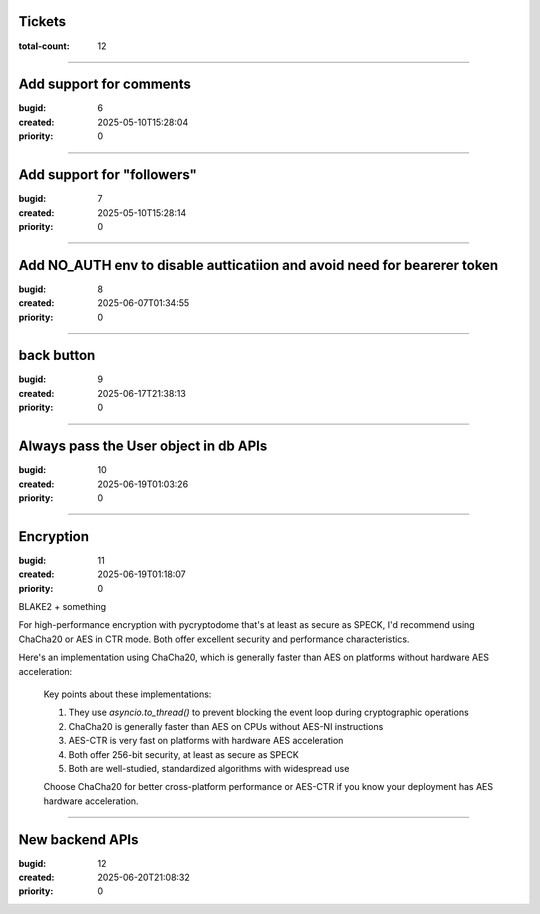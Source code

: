 Tickets
=======

:total-count: 12

--------------------------------------------------------------------------------

Add support for comments
========================

:bugid: 6
:created: 2025-05-10T15:28:04
:priority: 0

--------------------------------------------------------------------------------

Add support for "followers"
===========================

:bugid: 7
:created: 2025-05-10T15:28:14
:priority: 0

--------------------------------------------------------------------------------

Add NO_AUTH env to disable autticatiion and avoid need for bearerer token
=========================================================================

:bugid: 8
:created: 2025-06-07T01:34:55
:priority: 0

--------------------------------------------------------------------------------

back button
===========

:bugid: 9
:created: 2025-06-17T21:38:13
:priority: 0

--------------------------------------------------------------------------------

Always pass the User object in db APIs
======================================

:bugid: 10
:created: 2025-06-19T01:03:26
:priority: 0

--------------------------------------------------------------------------------

Encryption
==========

:bugid: 11
:created: 2025-06-19T01:18:07
:priority: 0

BLAKE2 + something


For high-performance encryption with pycryptodome that's at least as secure as SPECK, I'd recommend using ChaCha20 or AES in CTR mode. Both offer excellent security and performance characteristics.

Here's an implementation using ChaCha20, which is generally faster than AES on platforms without hardware AES acceleration:

    .. code:
      :lang: python

        from Crypto.Cipher import ChaCha20
        from Crypto.Random import get_random_bytes
        import base64
        import asyncio
        from fastapi import FastAPI, HTTPException
        from pydantic import BaseModel

        app = FastAPI()

        class EncryptRequest(BaseModel):
            plaintext: str

        class EncryptResponse(BaseModel):
            ciphertext: str
            key: str
            nonce: str

        class DecryptRequest(BaseModel):
            ciphertext: str
            key: str
            nonce: str

        async def encrypt_data(data: str, key=None):
            """Encrypt data using ChaCha20 cipher"""
            if key is None:
                key = get_random_bytes(32)  # 256-bit key
            nonce = get_random_bytes(12)    # 96-bit nonce for ChaCha20

            # Offload encryption to thread pool to prevent blocking the event loop
            def _encrypt():
                cipher = ChaCha20.new(key=key, nonce=nonce)
                ciphertext = cipher.encrypt(data.encode('utf-8'))
                return ciphertext

            ciphertext = await asyncio.to_thread(_encrypt)

            return {
                "ciphertext": base64.b64encode(ciphertext).decode('utf-8'),
                "key": base64.b64encode(key).decode('utf-8'),
                "nonce": base64.b64encode(nonce).decode('utf-8')
            }

        async def decrypt_data(ciphertext: str, key: str, nonce: str):
            """Decrypt data using ChaCha20 cipher"""
            try:
                key_bytes = base64.b64decode(key)
                nonce_bytes = base64.b64decode(nonce)
                ciphertext_bytes = base64.b64decode(ciphertext)

                # Offload decryption to thread pool
                def _decrypt():
                    cipher = ChaCha20.new(key=key_bytes, nonce=nonce_bytes)
                    plaintext = cipher.decrypt(ciphertext_bytes)
                    return plaintext.decode('utf-8')

                return await asyncio.to_thread(_decrypt)
            except Exception as e:
                raise ValueError(f"Decryption failed: {str(e)}")

        @app.post("/encrypt", response_model=EncryptResponse)
        async def encrypt_endpoint(request: EncryptRequest):
            return await encrypt_data(request.plaintext)

        @app.post("/decrypt")
        async def decrypt_endpoint(request: DecryptRequest):
            try:
                decrypted = await decrypt_data(request.ciphertext, request.key, request.nonce)
                return {"plaintext": decrypted}
            except ValueError as e:
                raise HTTPException(status_code=400, detail=str(e))

        If you specifically need AES with high performance, use AES in CTR mode:

        ```python
        from Crypto.Cipher import AES
        from Crypto.Random import get_random_bytes
        import base64
        import asyncio
        from fastapi import FastAPI, HTTPException
        from pydantic import BaseModel

        app = FastAPI()

        class EncryptRequest(BaseModel):
            plaintext: str

        class EncryptResponse(BaseModel):
            ciphertext: str
            key: str
            nonce: str

        async def encrypt_data(data: str, key=None):
            """Encrypt data using AES-CTR"""
            if key is None:
                key = get_random_bytes(32)  # 256-bit key
            nonce = get_random_bytes(8)     # 64-bit nonce for CTR mode

            # Offload encryption to thread pool
            def _encrypt():
                cipher = AES.new(key=key, mode=AES.MODE_CTR, nonce=nonce)
                ciphertext = cipher.encrypt(data.encode('utf-8'))
                return ciphertext

            ciphertext = await asyncio.to_thread(_encrypt)

            return {
                "ciphertext": base64.b64encode(ciphertext).decode('utf-8'),
                "key": base64.b64encode(key).decode('utf-8'),
                "nonce": base64.b64encode(nonce).decode('utf-8')
            }
        ```

    Key points about these implementations:

    1. They use `asyncio.to_thread()` to prevent blocking the event loop during cryptographic operations
    2. ChaCha20 is generally faster than AES on CPUs without AES-NI instructions
    3. AES-CTR is very fast on platforms with hardware AES acceleration
    4. Both offer 256-bit security, at least as secure as SPECK
    5. Both are well-studied, standardized algorithms with widespread use

    Choose ChaCha20 for better cross-platform performance or AES-CTR if you know your deployment has AES hardware acceleration.

--------------------------------------------------------------------------------

New backend APIs
================

:bugid: 12
:created: 2025-06-20T21:08:32
:priority: 0



.. note:
    1. "Letters" Feature Endpoints
    This feature allows users to write and receive letters from their past or future selves. All routes must be authenticated.
        • List All of a User's Letters
            ◦ Endpoint: GET /letters
            ◦ Purpose: Fetches all letters belonging to the currently logged-in user.
            ◦ Success Response (JSON): An array of Letter objects.
              JSON
              [{
                "_id": "letter-1",
                "type": "future",
                "content": "Dear Future Me...",
                "mood": 2,
                "target_date": "2025-07-20T10:00:00Z",
                "status": "scheduled",
                "created_at": "2025-06-20T10:00:00Z",
                "opened_at": null,
                "word_count": 50
              }]
        • Create a New Letter
            ◦ Endpoint: POST /letters
            ◦ Request Body (JSON):
              JSON
              {
                "type": "future",
                "content": "A new letter...",
                "targetDate": "2026-01-01",
                "mood": 4
              }
            ◦ Success Response (JSON): The newly created Letter object.
        • Mark a Letter as Opened
            ◦ Endpoint: PUT /letters/{letter_id}/open
            ◦ Purpose: Changes the status of a "future" letter from scheduled to opened.
            ◦ Success Response (JSON): The updated Letter object.
        • Delete a Letter
            ◦ Endpoint: DELETE /letters/{letter_id}
            ◦ Success Response (200 OK): null or { "success": true }.
    2. "Confession Wall" Feature Endpoints
    This feature has unique privacy requirements.
        • List Public Confessions (for the wall)
            ◦ Endpoint: GET /confessions
            ◦ Purpose: Fetches a list of confessions to display on the public wall.
            ◦ IMPORTANT: The backend logic must anonymize the data. If a confession isAnonymous, return the generated soulName. If it's disclosed, return the author's penName. Never return the real authorId on this public route.
            ◦ Success Response (JSON): An array of Confession objects.
              JSON
              [
                { "_id": "conf1", "content": "...", "moodKey": "healing", "soulName": "Wandering Soul", "author": null },
                { "_id": "conf2", "content": "...", "moodKey": "empowered", "soulName": null, "author": { "penName": "BookLovinUser" } }
              ]
        • Create a New Confession
            ◦ Endpoint: POST /confessions
            ◦ Authentication: Required.
            ◦ Request Body (JSON):
              JSON
              {
                "content": "This is a secret thought...",
                "moodKey": "lonely",
                "isAnonymous": true
              }
            ◦ Success Response (JSON): The newly created Confession object.
        • Get a Single Confession
            ◦ Endpoint: GET /confessions/{confession_id}
            ◦ Purpose: Fetches one confession for the detail view page. Must also be anonymized like the list view.
            ◦ Success Response (JSON): A single Confession object.
        • List a User's Own Confessions (Private)
            ◦ Endpoint: GET /me/confessions
            ◦ Authentication: Required.
            ◦ Purpose: Fetches all confessions written by the logged-in user, including anonymous ones, for their private "My Confessions" tab.
            ◦ Success Response (JSON): An array of the user's Confession objects.
    3. "User Profile" Feature Endpoints
    This is needed to view user profiles.
        • Get a User's Public Profile
            ◦ Endpoint: GET /users/{user_id}
            ◦ Purpose: Fetches a user's public profile, including their pen name, bio, and all their public content (posts and disclosed confessions).
            ◦ Success Response (JSON):
              JSON
              {
                "uid": "user_456",
                "penName": "WanderingPoet",
                "bio": "Just sharing my thoughts.",
                "posts": [/* array of Post objects */],
                "confessions": [/* array of disclosed Confession objects */]
              }
        • Update a User's Profile
            ◦ Endpoint: PUT /me/profile
            ◦ Authentication: Required.
            ◦ Request Body (JSON): { "name": "MyNewPenName", "bio": "An updated bio." }
            ◦ Success Response (JSON): The full, updated User object.
    Once these three sets of endpoints are implemented on the backend, your frontend application will be fully operational and all mock data can be removed.
